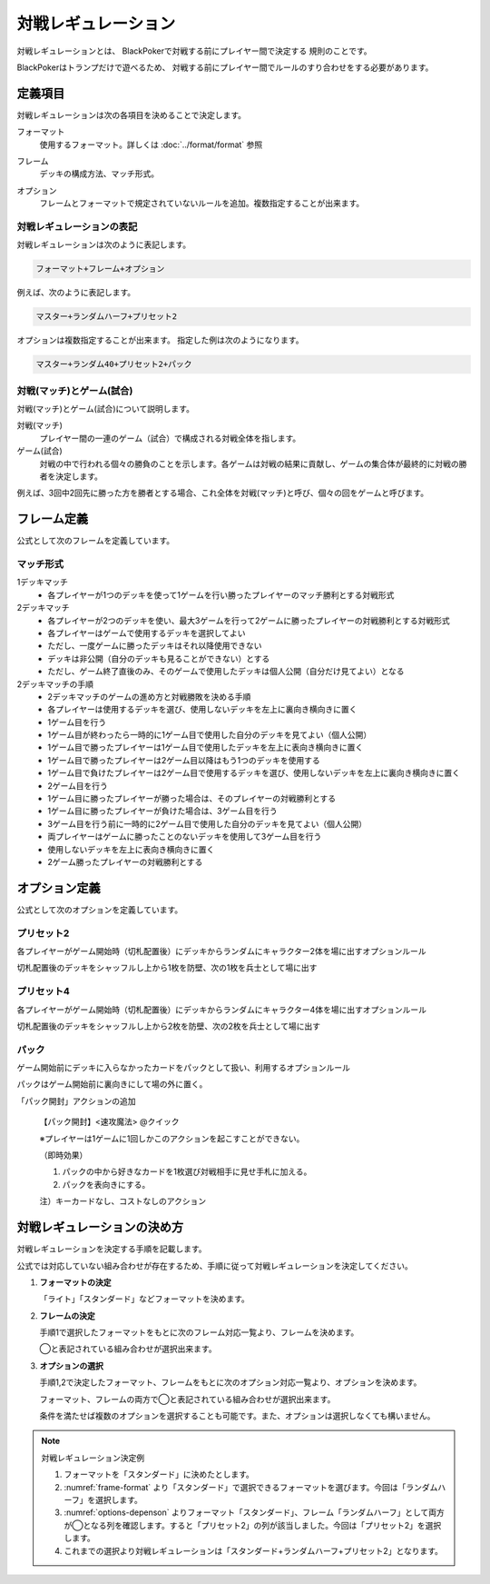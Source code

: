 .. index::
   single: た|対戦レギュレーション

====================
対戦レギュレーション
====================

対戦レギュレーションとは、
BlackPokerで対戦する前にプレイヤー間で決定する
規則のことです。

BlackPokerはトランプだけで遊べるため、
対戦する前にプレイヤー間でルールのすり合わせをする必要があります。


定義項目
====================

対戦レギュレーションは次の各項目を決めることで決定します。

.. index::
   single: フォーマット(対戦レギュレーション)

フォーマット
   使用するフォーマット。詳しくは :doc:`../format/format` 参照

.. index::
   single: フレーム

フレーム
   デッキの構成方法、マッチ形式。

.. index::
   single: オプション

オプション
   フレームとフォーマットで規定されていないルールを追加。複数指定することが出来ます。


対戦レギュレーションの表記
------------------------------

対戦レギュレーションは次のように表記します。

.. code-block::

   フォーマット+フレーム+オプション

例えば、次のように表記します。

.. code-block::

   マスター+ランダムハーフ+プリセット2

オプションは複数指定することが出来ます。
指定した例は次のようになります。

.. code-block::

   マスター+ランダム40+プリセット2+パック


.. index::
   double: た|対戦; マッチ
   double: ゲーム; し|試合

対戦(マッチ)とゲーム(試合)
------------------------------

対戦(マッチ)とゲーム(試合)について説明します。

対戦(マッチ)
   プレイヤー間の一連のゲーム（試合）で構成される対戦全体を指します。

ゲーム(試合)
   対戦の中で行われる個々の勝負のことを示します。各ゲームは対戦の結果に貢献し、ゲームの集合体が最終的に対戦の勝者を決定します。

例えば、3回中2回先に勝った方を勝者とする場合、これ全体を対戦(マッチ)と呼び、個々の回をゲームと呼びます。


フレーム定義
==============================

公式として次のフレームを定義しています。

.. _frame-table:
.. csv-table:: フレーム一覧
   :header-rows: 1
   :file: frame.csv

マッチ形式
------------------------------

1デッキマッチ
	* 各プレイヤーが1つのデッキを使って1ゲームを行い勝ったプレイヤーのマッチ勝利とする対戦形式
2デッキマッチ
	* 各プレイヤーが2つのデッキを使い、最大3ゲームを行って2ゲームに勝ったプレイヤーの対戦勝利とする対戦形式
	* 各プレイヤーはゲームで使用するデッキを選択してよい
	* ただし、一度ゲームに勝ったデッキはそれ以降使用できない
	* デッキは非公開（自分のデッキも見ることができない）とする
	* ただし、ゲーム終了直後のみ、そのゲームで使用したデッキは個人公開（自分だけ見てよい）となる
2デッキマッチの手順
	* 2デッキマッチのゲームの進め方と対戦勝敗を決める手順
	* 各プレイヤーは使用するデッキを選び、使用しないデッキを左上に裏向き横向きに置く
	* 1ゲーム目を行う
	* 1ゲーム目が終わったら一時的に1ゲーム目で使用した自分のデッキを見てよい（個人公開）
	* 1ゲーム目で勝ったプレイヤーは1ゲーム目で使用したデッキを左上に表向き横向きに置く
	* 1ゲーム目で勝ったプレイヤーは2ゲーム目以降はもう1つのデッキを使用する
	* 1ゲーム目で負けたプレイヤーは2ゲーム目で使用するデッキを選び、使用しないデッキを左上に裏向き横向きに置く
	* 2ゲーム目を行う
	* 1ゲーム目に勝ったプレイヤーが勝った場合は、そのプレイヤーの対戦勝利とする
	* 1ゲーム目に勝ったプレイヤーが負けた場合は、3ゲーム目を行う
	* 3ゲーム目を行う前に一時的に2ゲーム目で使用した自分のデッキを見てよい（個人公開）
	* 両プレイヤーはゲームに勝ったことのないデッキを使用して3ゲーム目を行う
	* 使用しないデッキを左上に表向き横向きに置く
	* 2ゲーム勝ったプレイヤーの対戦勝利とする


オプション定義
==============================

公式として次のオプションを定義しています。

プリセット2
------------------------------

各プレイヤーがゲーム開始時（切札配置後）にデッキからランダムにキャラクター2体を場に出すオプションルール

切札配置後のデッキをシャッフルし上から1枚を防壁、次の1枚を兵士として場に出す


プリセット4	
------------------------------
各プレイヤーがゲーム開始時（切札配置後）にデッキからランダムにキャラクター4体を場に出すオプションルール

切札配置後のデッキをシャッフルし上から2枚を防壁、次の2枚を兵士として場に出す

パック
------------------------------

ゲーム開始前にデッキに入らなかったカードをパックとして扱い、利用するオプションルール

パックはゲーム開始前に裏向きにして場の外に置く。
	
「パック開封」アクションの追加	
  
  【パック開封】<速攻魔法> @クイック

  ※プレイヤーは1ゲームに1回しかこのアクションを起こすことができない。

  （即時効果）

  #. パックの中から好きなカードを1枚選び対戦相手に見せ手札に加える。
  #. パックを表向きにする。
  
  注）キーカードなし、コストなしのアクション


対戦レギュレーションの決め方
==============================

対戦レギュレーションを決定する手順を記載します。

公式では対応していない組み合わせが存在するため、手順に従って対戦レギュレーションを決定してください。

#. **フォーマットの決定**

   「ライト」「スタンダード」などフォーマットを決めます。

#. **フレームの決定**

   手順1で選択したフォーマットをもとに次のフレーム対応一覧より、フレームを決めます。

   ◯と表記されている組み合わせが選択出来ます。

   .. _frame-format:
   .. csv-table:: フレーム対応一覧
      :header-rows: 0
      :file: frame-format.csv

#. **オプションの選択**

   手順1,2で決定したフォーマット、フレームをもとに次のオプション対応一覧より、オプションを決めます。

   フォーマット、フレームの両方で◯と表記されている組み合わせが選択出来ます。

   条件を満たせば複数のオプションを選択することも可能です。また、オプションは選択しなくても構いません。

   .. _options-depenson:
   .. csv-table:: オプション対応一覧
      :header-rows: 0
      :file: options-depenson.csv

.. note:: 対戦レギュレーション決定例

   #. フォーマットを「スタンダード」に決めたとします。

   #. :numref:`frame-format` より「スタンダード」で選択できるフォーマットを選びます。今回は「ランダムハーフ」を選択します。

   #. :numref:`options-depenson` よりフォーマット「スタンダード」、フレーム「ランダムハーフ」として両方が◯となる列を確認します。すると「プリセット2」の列が該当しました。今回は「プリセット2」を選択します。

   #. これまでの選択より対戦レギュレーションは「スタンダード+ランダムハーフ+プリセット2」となります。



